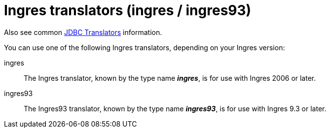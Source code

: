 // Module included in the following assemblies:
// as_jdbc-translators.adoc
[id="ingres-translator"]

= Ingres translators (ingres / ingres93)

Also see common xref:jdbc-translators[JDBC Translators] information.

You can use one of the following Ingres translators, depending on your Ingres version:

ingres:: The Ingres translator, known by the type name *_ingres_*, is for use with Ingres 2006 or later.

ingres93:: The Ingres93 translator, known by the type name *_ingres93_*, is for use with Ingres 9.3 or later.
